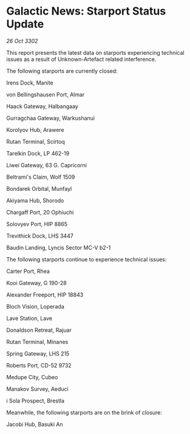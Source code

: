 * Galactic News: Starport Status Update

/26 Oct 3302/

This report presents the latest data on starports experiencing technical issues as a result of Unknown-Artefact related interference. 

The following starports are currently closed: 

Irens Dock, Manite 

von Bellingshausen Port, Almar 

Haack Gateway, Halbangaay 

Gurragchaa Gateway, Warkushanui 

Korolyov Hub, Arawere 

Rutan Terminal, Scirtoq 

Tarelkin Dock, LP 462-19 

Liwei Gateway, 63 G. Capricorni 

Beltrami's Claim, Wolf 1509 

Bondarek Orbital, Munfayl 

Akiyama Hub, Shorodo 

Chargaff Port, 20 Ophiuchi 

Solovyev Port, HIP 8865 

Trevithick Dock, LHS 3447 

Baudin Landing, Lyncis Sector MC-V b2-1 

The following starports continue to experience technical issues: 

Carter Port, Rhea 

Kooi Gateway, G 190-28 

Alexander Freeport, HIP 18843 

Bloch Vision, Loperada 

Lave Station, Lave 

Donaldson Retreat, Rajuar 

Rutan Terminal, Minanes 

Spring Gateway, LHS 215 

Roberts Port, CD-52 9732 

Medupe City, Cubeo 

Manakov Survey, Aeduci 

i Sola Prospect, Brestla 

Meanwhile, the following starports are on the brink of closure: 

Jacobi Hub, Basuki An